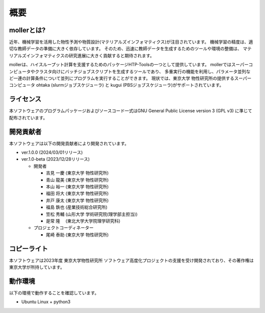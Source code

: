 ****************************************************************
概要
****************************************************************

mollerとは?
----------------------------------------------------------------

近年、機械学習を活用した物性予測や物質設計(マテリアルズインフォマティクス)が注目されています。
機械学習の精度は、適切な教師データの準備に大きく依存しています。
そのため、迅速に教師データを生成するためのツールや環境の整備は、
マテリアルズインフォマティクスの研究進展に大きく貢献すると期待されます。

mollerは、ハイスループット計算を支援するためのパッケージHTP-Toolsの一つとして提供しています。
mollerではスーパーコンピュータやクラスタ向けにバッチジョブスクリプトを生成するツールであり、
多重実行の機能を利用し、パラメータ並列など一連の計算条件について並列にプログラムを実行することができます。
現状では、東京大学 物性研究所の提供するスーパーコンピュータ ohtaka (slurmジョブスケジューラ) と kugui (PBSジョブスケジューラ)がサポートされています。

ライセンス
----------------------------------------------------------------

本ソフトウェアのプログラムパッケージおよびソースコード一式はGNU General Public License version 3 (GPL v3) に準じて配布されています。

開発貢献者
----------------------------------------------------------------

本ソフトウェアは以下の開発貢献者により開発されています。

-  ver.1.0.0 (2024/03/01リリース)

-  ver.1.0-beta (2023/12/28リリース)

   -  開発者

      -  吉見 一慶 (東京大学 物性研究所)

      -  青山 龍美 (東京大学 物性研究所)

      -  本山 裕一 (東京大学 物性研究所)

      -  福田 将大 (東京大学 物性研究所)

      -  井戸 康太 (東京大学 物性研究所)

      -  福島 鉄也 (産業技術総合研究所)

      -  笠松 秀輔 (山形大学 学術研究院(理学部主担当))

      -  是常 隆　 (東北大学大学院理学研究科)

   -  プロジェクトコーディネーター

      -  尾崎 泰助 (東京大学 物性研究所)


コピーライト
----------------------------------------------------------------

.. only:: html

  |copy| *2023- The University of Tokyo. All rights reserved.*

  .. |copy| unicode:: 0xA9 .. copyright sign

.. only:: latex

  :math:`\copyright` *2023- The University of Tokyo. All rights reserved.*

本ソフトウェアは2023年度 東京大学物性研究所 ソフトウェア高度化プロジェクトの支援を受け開発されており、その著作権は東京大学が所持しています。

動作環境
----------------------------------------------------------------

以下の環境で動作することを確認しています。

- Ubuntu Linux + python3

